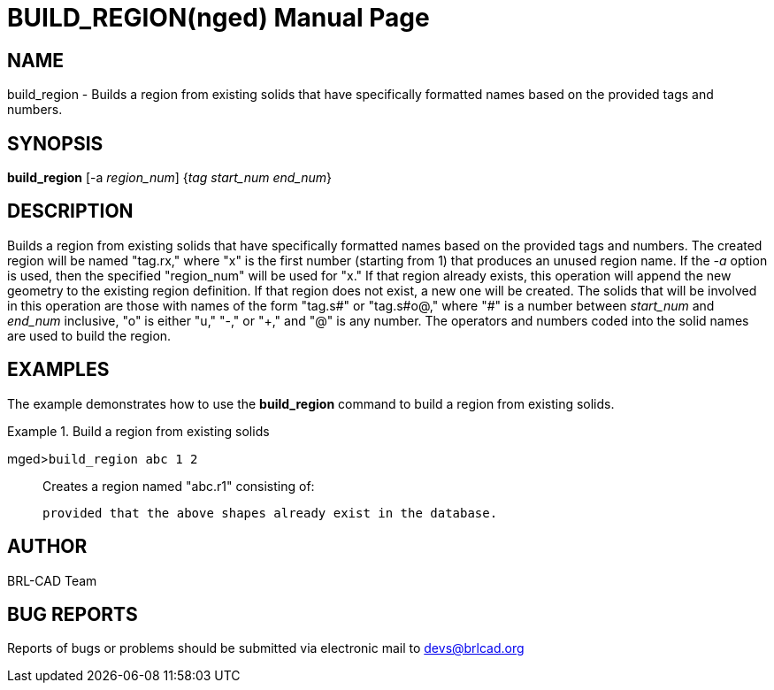 = BUILD_REGION(nged)
BRL-CAD Team
:doctype: manpage
:man manual: BRL-CAD User Commands
:man source: BRL-CAD
:page-layout: base

== NAME

build_region - 
      Builds a region from existing solids that have
      specifically formatted names based on the provided tags and numbers.
    

== SYNOPSIS

*build_region* [-a _region_num_] {_tag start_num end_num_}

== DESCRIPTION

Builds a region from existing solids that have specifically formatted names based on the provided tags and numbers. The created region will be named "tag.rx," where "x" is the first number (starting from 1) that produces an unused region name. If the _-a_ option is used, then the specified "region_num" will be used for "x." If that region already exists, this operation will append the new geometry to the existing region definition. If that region does not exist, a new one will be created. The solids that will be involved in this operation are those with names of the form "tag.s#" or "tag.s#o@," where "#" is a number between _start_num_ and _end_num_ inclusive, "o" is either "u," "-," or "+," and "@" is any number. The operators and numbers coded into the solid names are used to build the region. 

== EXAMPLES

The example demonstrates how to use the [cmd]*build_region* command to build a region from existing solids. 

.Build a region from existing solids
====

[prompt]#mged>#[ui]`build_region abc 1 2`::
Creates a region named "abc.r1" consisting of: 
+
// <simplelist type="vert">
// 	      <member>u abc.s1</member>
// 	      <member>u abc.s2</member>
// 	      <member>+ abc.s2+1</member>
// 	      <member>- abc.s2-1</member>
// 	    </simplelist>
	    provided that the above shapes already exist in the database. 
====

== AUTHOR

BRL-CAD Team

== BUG REPORTS

Reports of bugs or problems should be submitted via electronic mail to mailto:devs@brlcad.org[]